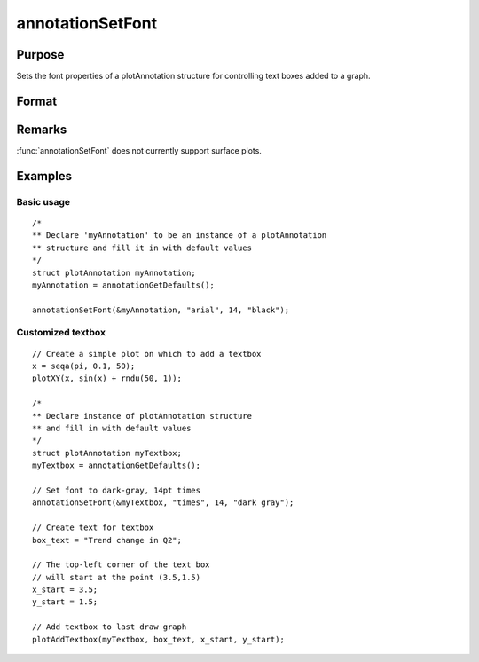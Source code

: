 
annotationSetFont
==============================================

Purpose
----------------
Sets the font properties of a plotAnnotation structure for controlling text boxes added to a graph.

Format
----------------
.. function:: annotationSetFont(&myAnnotation, fontname, fontsize, fontcolor)

    :param &myAnnotation: A :class:`plotAnnotation` structure pointer.
    :type &myAnnotation: struct

    :param fontname: the name of the font.
    :type fontname: string

    :param fontsize: the size of the font in points.
    :type fontsize: scalar

    :param fontcolor: a color or HTML hexidecimal color code.
    :type fontcolor: string

Remarks
-------

:func:`annotationSetFont` does not currently support surface plots.

Examples
----------------

Basic usage
+++++++++++

::

    /*
    ** Declare 'myAnnotation' to be an instance of a plotAnnotation
    ** structure and fill it in with default values
    */
    struct plotAnnotation myAnnotation;
    myAnnotation = annotationGetDefaults();
    
    annotationSetFont(&myAnnotation, "arial", 14, "black");

Customized textbox
++++++++++++++++++

::

    // Create a simple plot on which to add a textbox
    x = seqa(pi, 0.1, 50);
    plotXY(x, sin(x) + rndu(50, 1));
    
    /*
    ** Declare instance of plotAnnotation structure
    ** and fill in with default values
    */
    struct plotAnnotation myTextbox;
    myTextbox = annotationGetDefaults();
    
    // Set font to dark-gray, 14pt times
    annotationSetFont(&myTextbox, "times", 14, "dark gray");
    
    // Create text for textbox
    box_text = "Trend change in Q2";
    
    // The top-left corner of the text box
    // will start at the point (3.5,1.5)
    x_start = 3.5;
    y_start = 1.5;
    
    // Add textbox to last draw graph
    plotAddTextbox(myTextbox, box_text, x_start, y_start);

.. seealso:: Functions :func:`plotAddShape`, :func:`plotAddTextbox`, :func:`annotationGetDefaults`

